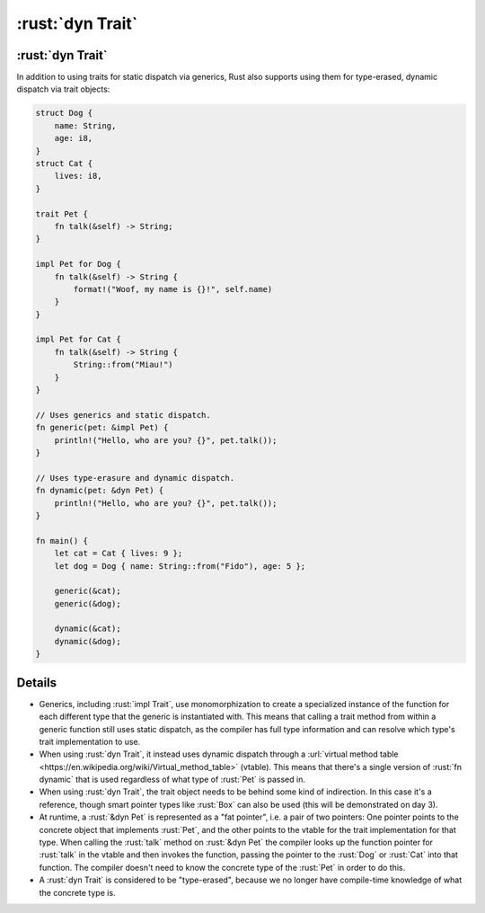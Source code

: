 ===================
:rust:`dyn Trait`
===================

-------------------
:rust:`dyn Trait`
-------------------

In addition to using traits for static dispatch via generics, Rust also
supports using them for type-erased, dynamic dispatch via trait objects:

.. code:: rust

   struct Dog {
       name: String,
       age: i8,
   }
   struct Cat {
       lives: i8,
   }

   trait Pet {
       fn talk(&self) -> String;
   }

   impl Pet for Dog {
       fn talk(&self) -> String {
           format!("Woof, my name is {}!", self.name)
       }
   }

   impl Pet for Cat {
       fn talk(&self) -> String {
           String::from("Miau!")
       }
   }

   // Uses generics and static dispatch.
   fn generic(pet: &impl Pet) {
       println!("Hello, who are you? {}", pet.talk());
   }

   // Uses type-erasure and dynamic dispatch.
   fn dynamic(pet: &dyn Pet) {
       println!("Hello, who are you? {}", pet.talk());
   }

   fn main() {
       let cat = Cat { lives: 9 };
       let dog = Dog { name: String::from("Fido"), age: 5 };

       generic(&cat);
       generic(&dog);

       dynamic(&cat);
       dynamic(&dog);
   }

---------
Details
---------

-  Generics, including :rust:`impl Trait`, use monomorphization to create a
   specialized instance of the function for each different type that the
   generic is instantiated with. This means that calling a trait method
   from within a generic function still uses static dispatch, as the
   compiler has full type information and can resolve which type's trait
   implementation to use.

-  When using :rust:`dyn Trait`, it instead uses dynamic dispatch through a
   :url:`virtual method table <https://en.wikipedia.org/wiki/Virtual_method_table>`
   (vtable). This means that there's a single version of :rust:`fn dynamic`
   that is used regardless of what type of :rust:`Pet` is passed in.

-  When using :rust:`dyn Trait`, the trait object needs to be behind some
   kind of indirection. In this case it's a reference, though smart
   pointer types like :rust:`Box` can also be used (this will be
   demonstrated on day 3).

-  At runtime, a :rust:`&dyn Pet` is represented as a "fat pointer", i.e. a
   pair of two pointers: One pointer points to the concrete object that
   implements :rust:`Pet`, and the other points to the vtable for the trait
   implementation for that type. When calling the :rust:`talk` method on
   :rust:`&dyn Pet` the compiler looks up the function pointer for :rust:`talk`
   in the vtable and then invokes the function, passing the pointer to
   the :rust:`Dog` or :rust:`Cat` into that function. The compiler doesn't need
   to know the concrete type of the :rust:`Pet` in order to do this.

-  A :rust:`dyn Trait` is considered to be "type-erased", because we no
   longer have compile-time knowledge of what the concrete type is.
